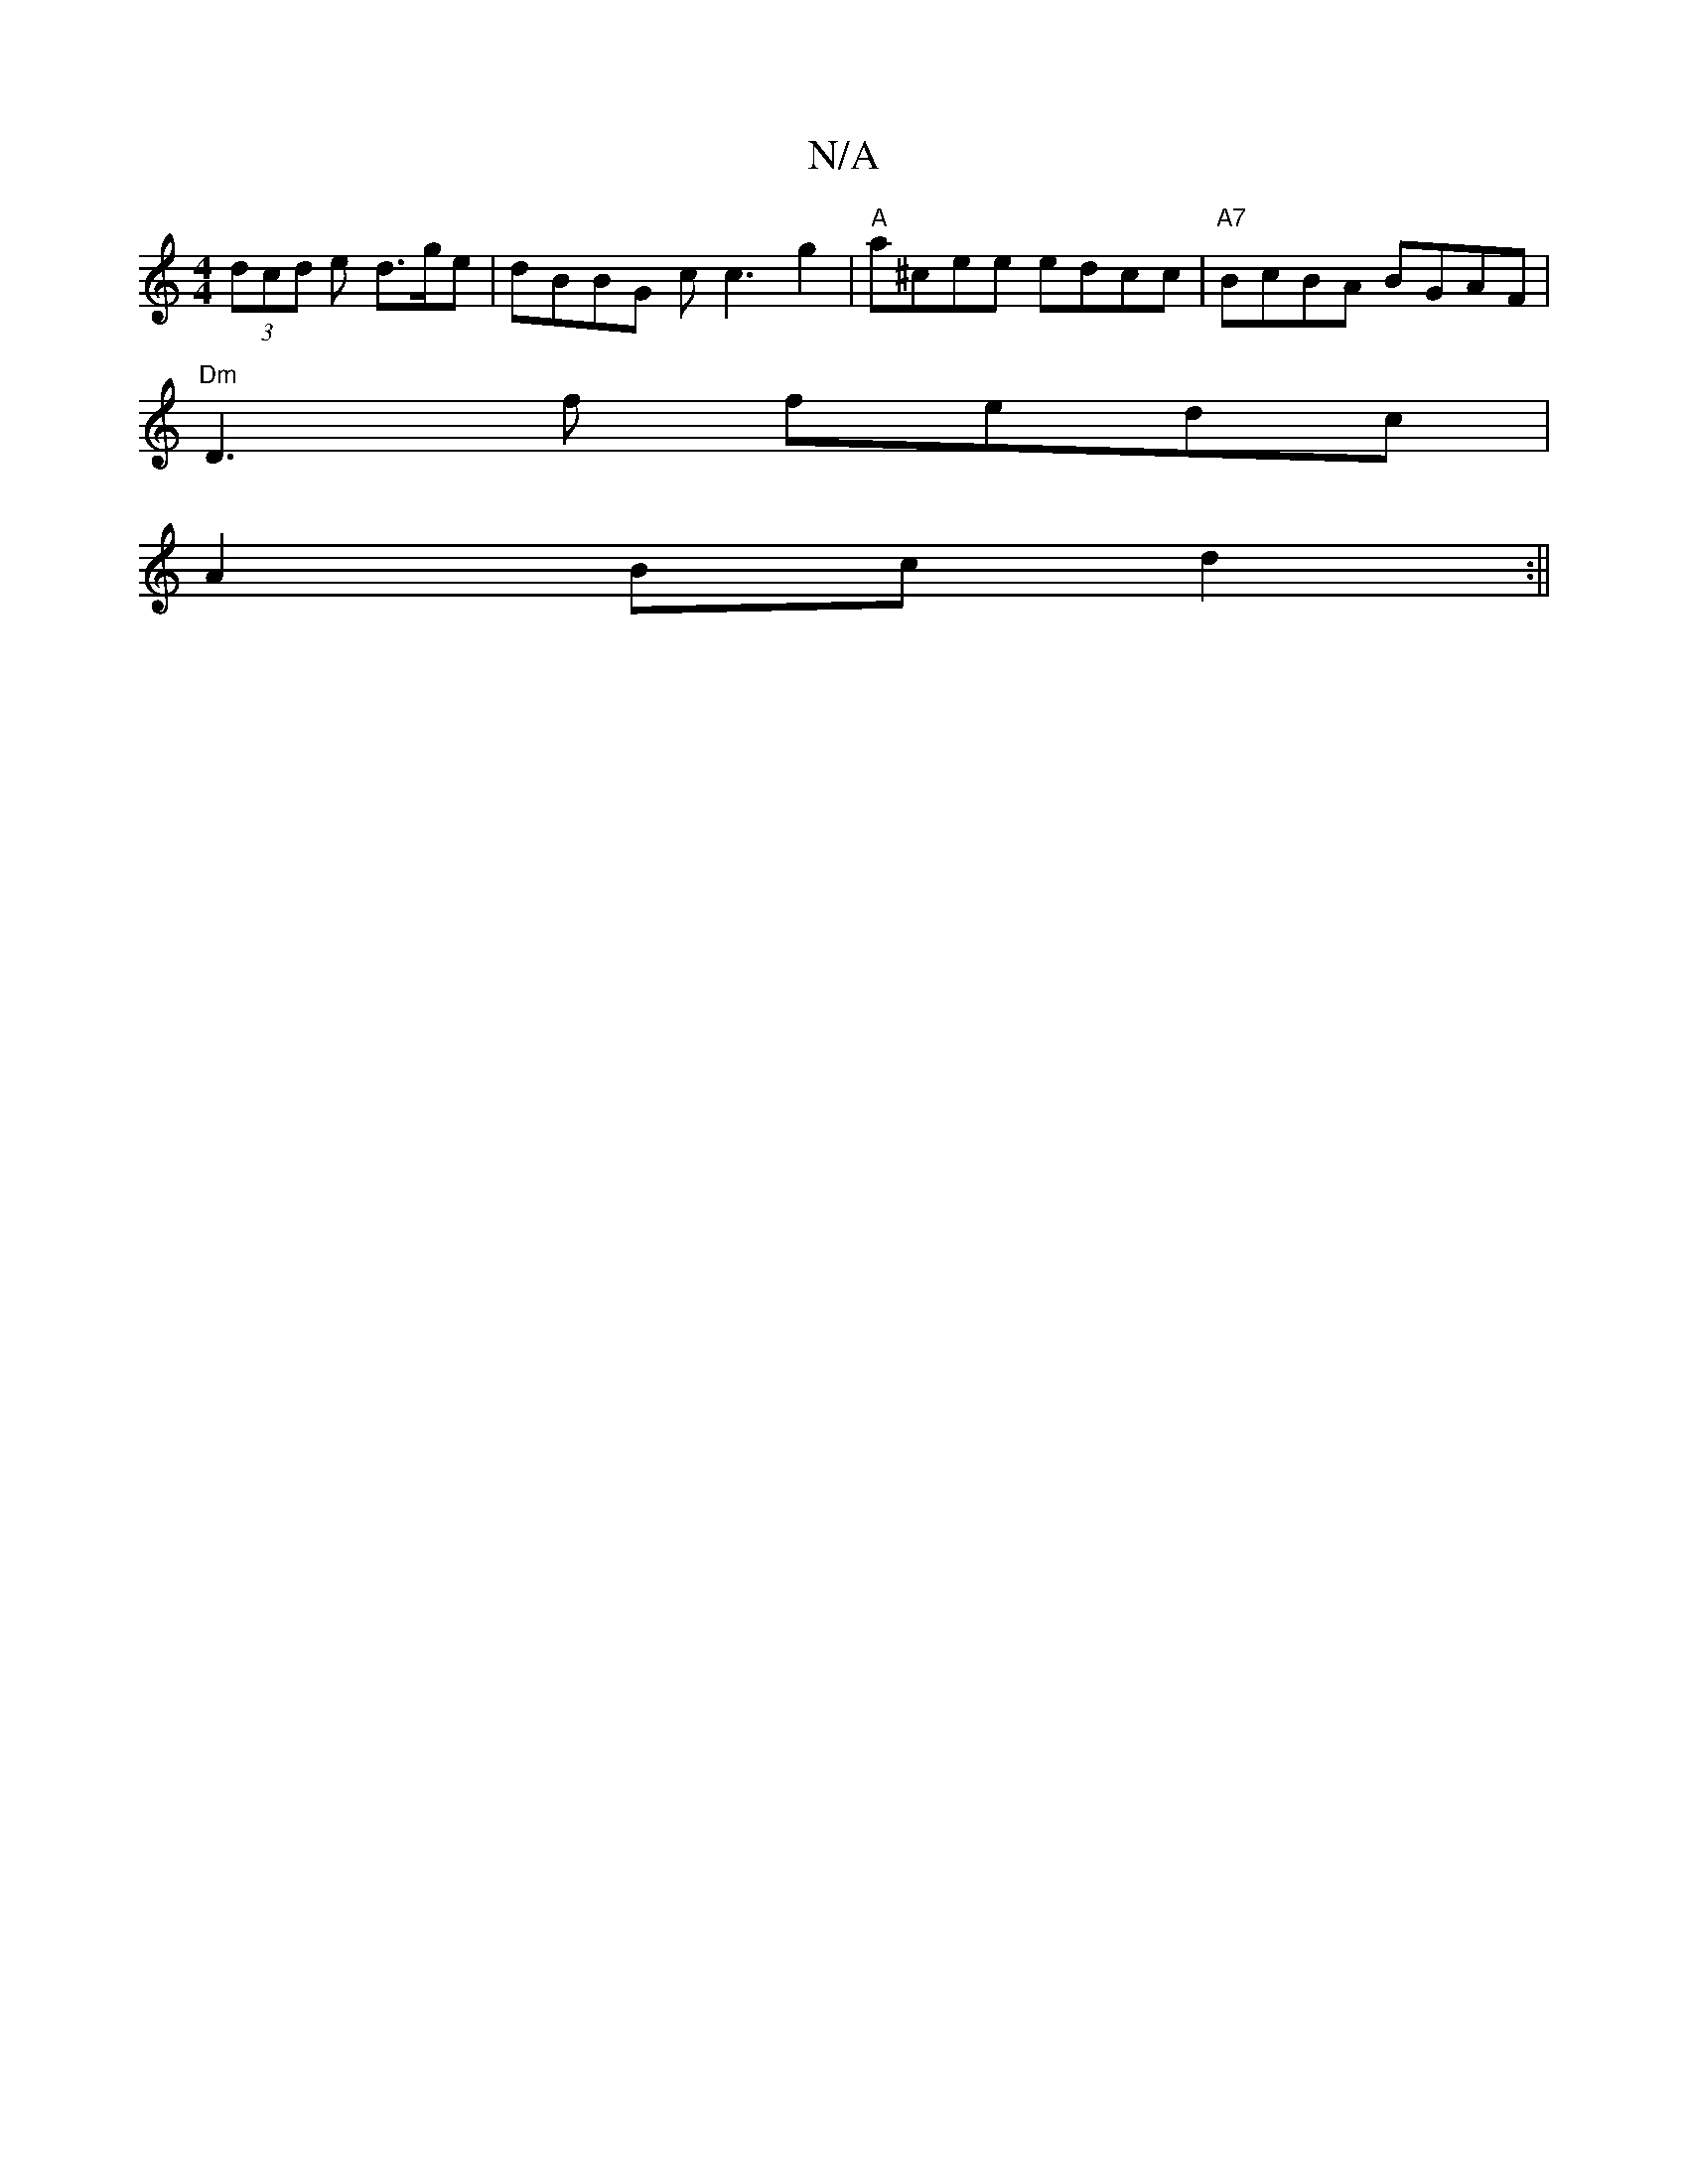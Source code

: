 X:1
T:N/A
M:4/4
R:N/A
K:Cmajor
 (3dcd e d>ge | dBBG cc3g2 | "A"a^cee edcc|"A7"BcBA BGAF |
"Dm"D3f fedc |
A2Bc d2 :||

B|cedc d2 AB|AGAB e4|ef fe af Bf|geae fcfe|
dB B2 ~B3A | FdAF EDB,A,|B,B,EB, EG z2 B2 BB|G2c2 BdcA|B2^cd e3:|2 d3